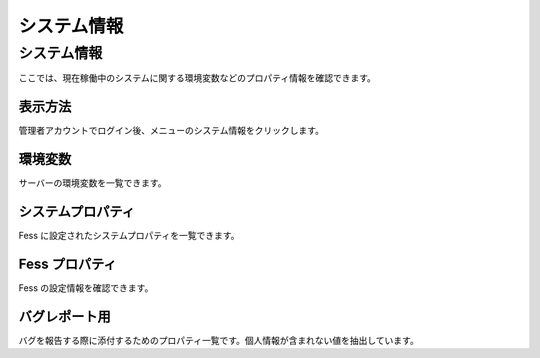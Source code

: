 ============
システム情報
============

システム情報
============

ここでは、現在稼働中のシステムに関する環境変数などのプロパティ情報を確認できます。

表示方法
--------

管理者アカウントでログイン後、メニューのシステム情報をクリックします。

|image0|

環境変数
--------

サーバーの環境変数を一覧できます。

システムプロパティ
------------------

Fess に設定されたシステムプロパティを一覧できます。

Fess プロパティ
---------------

Fess の設定情報を確認できます。

バグレポート用
--------------

バグを報告する際に添付するためのプロパティ一覧です。個人情報が含まれない値を抽出しています。

.. |image0| image:: ../../../resources/images/ja/5.0/systemInfo-1.png
